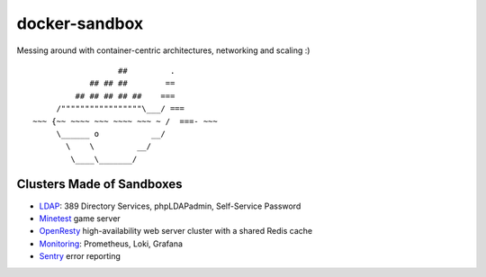 docker-sandbox
==============

Messing around with container-centric architectures, networking and scaling :)

::

                           ##         .
                     ## ## ##        ==
                  ## ## ## ## ##    ===
              /"""""""""""""""""\___/ ===
         ~~~ {~~ ~~~~ ~~~ ~~~~ ~~~ ~ /  ===- ~~~
              \______ o           __/
                \    \         __/
                 \____\_______/


Clusters Made of Sandboxes
--------------------------

- `LDAP <./ldap-389ds/README.rst>`_: 389 Directory Services, phpLDAPadmin,
  Self-Service Password
- `Minetest <./minetest/README.rst>`_ game server
- `OpenResty <./openresty-srcache-redis/README.rst>`_ high-availability web
  server cluster with a shared Redis cache
- `Monitoring <./prometheus-loki-grafana/README.rst>`_: Prometheus, Loki,
  Grafana
- `Sentry <./sentry/README.rst>`_ error reporting
